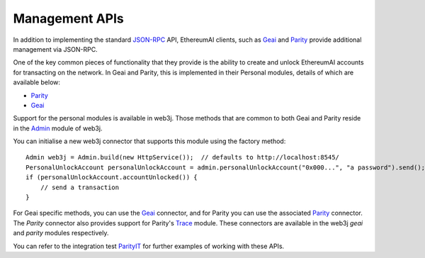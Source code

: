 Management APIs
===============

In addition to implementing the standard
`JSON-RPC <https://github.com/ethereumai/wiki/wiki/JSON-RPC>`_ API, EthereumAI clients, such as
`Geai <https://github.com/ethereumai/go-ethereumai/wiki/geai>`__ and
`Parity <https://github.com/paritytech/parity>`__ provide additional management via JSON-RPC.

One of the key common pieces of functionality that they provide is the ability to create and
unlock EthereumAI accounts for transacting on the network. In Geai and Parity, this is implemented
in their Personal modules, details of which are available below:

- `Parity <https://github.com/paritytech/parity/wiki/JSONRPC-personal-module>`__
- `Geai <https://github.com/ethereumai/go-ethereumai/wiki/Management-APIs#personal>`__

Support for the personal modules is available in web3j. Those methods that are common to both Geai
and Parity reside in the `Admin <https://github.com/web3j/web3j/blob/master/core/src/main/java/org/web3j/protocol/admin/Admin.java>`_ module of web3j.

You can initialise a new web3j connector that supports this module using the factory method::

   Admin web3j = Admin.build(new HttpService());  // defaults to http://localhost:8545/
   PersonalUnlockAccount personalUnlockAccount = admin.personalUnlockAccount("0x000...", "a password").send();
   if (personalUnlockAccount.accountUnlocked()) {
       // send a transaction
   }

For Geai specific methods, you can use the
`Geai <https://github.com/web3j/web3j/blob/master/geai/src/main/java/org/web3j/protocol/geai/Geai.java>`_
connector, and for Parity you can use the associated
`Parity <https://github.com/web3j/web3j/blob/master/parity/src/main/java/org/web3j/protocol/parity/Parity.java>`_
connector. The *Parity* connector also provides support for Parity's
`Trace <https://github.com/paritytech/parity/wiki/JSONRPC-trace-module>`_ module. These connectors
are available in the web3j *geai* and *parity* modules respectively.

You can refer to the integration test
`ParityIT <https://github.com/web3j/web3j/blob/master/integration-tests/src/test/java/org/web3j/protocol/parity/ParityIT.java>`_
for further examples of working with these APIs.
